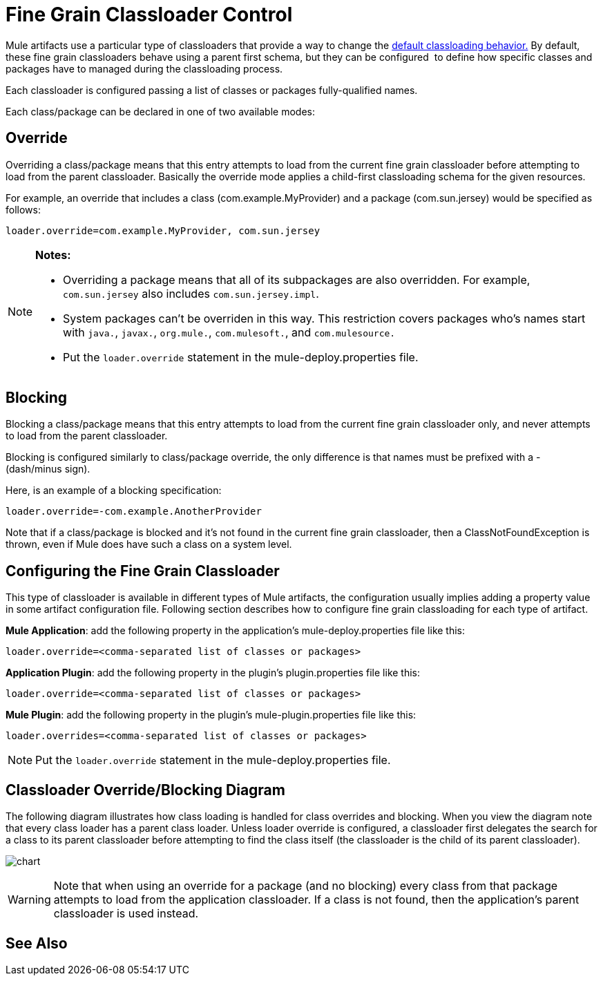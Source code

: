 = Fine Grain Classloader Control
:keywords: classloading, loader.override, mule-deploy.properties

Mule artifacts use a particular type of classloaders that provide a way to change the link:/mule-user-guide/v/3.8/classloader-control-in-mule[default classloading behavior.] By default, these fine grain classloaders behave using a parent first schema, but they can be configured  to define how specific classes and packages have to managed during the classloading process.

Each classloader is configured passing a list of classes or packages fully-qualified names.

Each class/package can be declared in one of two available modes:

== Override

Overriding a class/package means that this entry attempts to load from the current fine grain classloader before attempting to load from the parent classloader. Basically the override mode applies a child-first classloading schema for the given resources.

For example, an override that includes a class (com.example.MyProvider) and a package (com.sun.jersey) would be specified as follows:

`loader.override=com.example.MyProvider, com.sun.jersey`

[NOTE]
====
*Notes:*

* Overriding a package means that all of its subpackages are also overridden. For example, `com.sun.jersey` also includes `com.sun.jersey.impl`.

* System packages can't be overriden in this way. This restriction covers packages who's names start with `java.`, `javax.`, `org.mule.`, `com.mulesoft.`, and `com.mulesource.`

* Put the `loader.override` statement in the mule-deploy.properties file.
====

== Blocking

Blocking a class/package means that this entry attempts to load from the current fine grain classloader only, and never attempts to load from the parent classloader.

Blocking is configured similarly to class/package override, the only difference is that names must be prefixed with a - (dash/minus sign).

Here, is an example of a blocking specification:

`loader.override=-com.example.AnotherProvider`

Note that if a class/package is blocked and it's not found in the current fine grain classloader, then a ClassNotFoundException is thrown, even if Mule does have such a class on a system level.

== Configuring the Fine Grain Classloader

This type of classloader is available in different types of Mule artifacts, the configuration usually implies adding a property value in some artifact configuration file. Following section describes how to configure fine grain classloading for each type of artifact.

*Mule Application*: add the following property in the application's mule-deploy.properties file like this:

`loader.override=<comma-separated list of classes or packages>`

*Application Plugin*: add the following property in the plugin's plugin.properties file like this:

`loader.override=<comma-separated list of classes or packages>`

*Mule Plugin*: add the following property in the plugin's mule-plugin.properties file like this:

`loader.overrides=<comma-separated list of classes or packages>`

NOTE: Put the `loader.override` statement in the mule-deploy.properties file.

== Classloader Override/Blocking Diagram

The following diagram illustrates how class loading is handled for class overrides and blocking. When you view the diagram note that every class loader has a parent class loader. Unless loader override is configured, a classloader first delegates the search for a class to its parent classloader before attempting to find the class itself (the classloader is the child of its parent classloader).

image:chart.png[chart]

[WARNING]
Note that when using an override for a package (and no blocking) every class from that package attempts to load from the application classloader. If a class is not found, then the application's parent classloader is used instead.

== See Also





